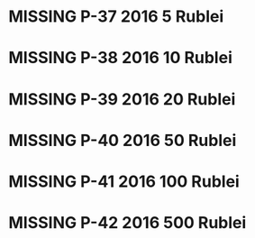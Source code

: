 #+TODO: MISSING USED UNCIRCULATED

* MISSING P-37 2016 5 Rublei
* MISSING P-38 2016 10 Rublei
* MISSING P-39 2016 20 Rublei
* MISSING P-40 2016 50 Rublei
* MISSING P-41 2016 100 Rublei
* MISSING P-42 2016 500 Rublei
